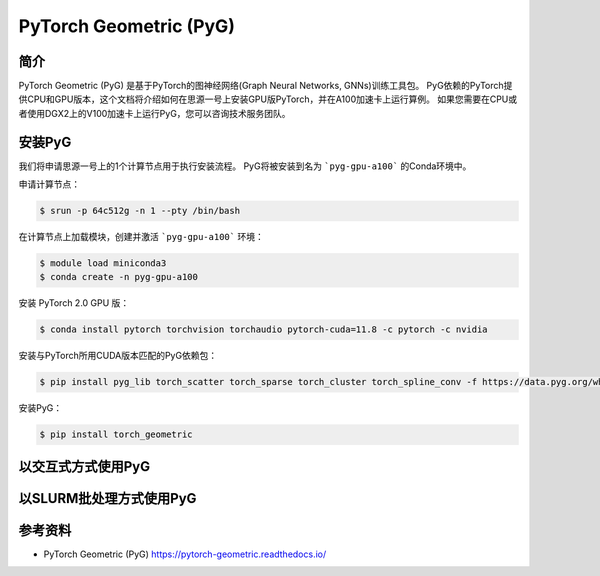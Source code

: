 PyTorch Geometric (PyG)
=======================

简介
----

PyTorch Geometric (PyG) 是基于PyTorch的图神经网络(Graph Neural Networks, GNNs)训练工具包。
PyG依赖的PyTorch提供CPU和GPU版本，这个文档将介绍如何在思源一号上安装GPU版PyTorch，并在A100加速卡上运行算例。
如果您需要在CPU或者使用DGX2上的V100加速卡上运行PyG，您可以咨询技术服务团队。

安装PyG
--------

我们将申请思源一号上的1个计算节点用于执行安装流程。
PyG将被安装到名为 ```pyg-gpu-a100``` 的Conda环境中。

申请计算节点：

.. code:: bash

    $ srun -p 64c512g -n 1 --pty /bin/bash

在计算节点上加载模块，创建并激活 ```pyg-gpu-a100``` 环境：

.. code:: bash

    $ module load miniconda3
    $ conda create -n pyg-gpu-a100

安装 PyTorch 2.0 GPU 版：

.. code:: bash

    $ conda install pytorch torchvision torchaudio pytorch-cuda=11.8 -c pytorch -c nvidia

安装与PyTorch所用CUDA版本匹配的PyG依赖包：

.. code:: bash

    $ pip install pyg_lib torch_scatter torch_sparse torch_cluster torch_spline_conv -f https://data.pyg.org/whl/torch-2.0.0+cu118.html

安装PyG：

.. code:: bash

    $ pip install torch_geometric

以交互式方式使用PyG
-------------------


以SLURM批处理方式使用PyG
------------------------

参考资料
--------

* PyTorch Geometric (PyG) https://pytorch-geometric.readthedocs.io/
